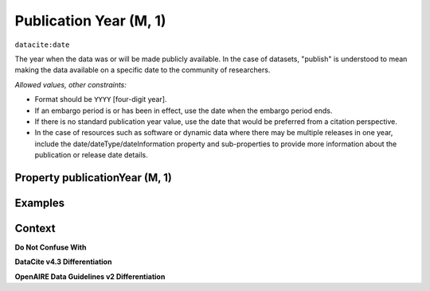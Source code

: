 .. _dci:publicationYear:

Publication Year (M, 1)
====================

``datacite:date``

The year when the data was or will be made publicly available. In the case of datasets, "publish" is understood to mean making the data available on a specific date to the community of researchers.

*Allowed values, other constraints:*

* Format should be ``YYYY`` [four-digit year].
* If an embargo period is or has been in effect, use the date when the embargo period ends.
* If there is no standard publication year value, use the date that would be preferred from a citation perspective.
* In the case of resources such as software or dynamic data where there may be multiple releases in one year, include the date/dateType/dateInformation property and sub-properties to provide more information about the publication or release date details.

Property publicationYear (M, 1)
----------------

Examples
----------------

.. code-block:: xml
   :linenos:
   
Context
-------

**Do Not Confuse With**


**DataCite v4.3 Differentiation**


**OpenAIRE Data Guidelines v2 Differentiation**
   

.. _DataCite MetadataKernel: http://schema.datacite.org/meta/kernel-4.3/
